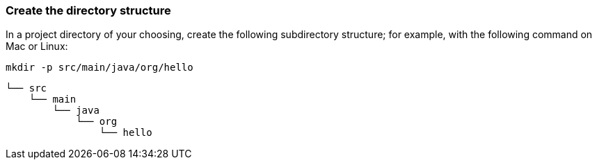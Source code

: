 === Create the directory structure

In a project directory of your choosing, create the following subdirectory structure; for example, with the following command on Mac or Linux:

----
mkdir -p src/main/java/org/hello
----

    └── src
        └── main
            └── java
                └── org
                    └── hello
